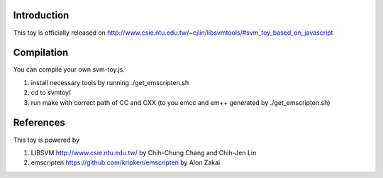 Introduction
============

This toy is officially released on
http://www.csie.ntu.edu.tw/~cjlin/libsvmtools/#svm_toy_based_on_javascript


Compilation
===========

You can compile your own svm-toy.js.

1. install necessary tools by running ./get_emscripten.sh
2. cd to svmtoy/
3. run make with correct path of CC and CXX (to you emcc and em++ generated by ./get_emscripten.sh) 


References
==========

This toy is powered by

1. LIBSVM http://www.csie.ntu.edu.tw/ by Chih-Chung Chang and Chih-Jen Lin
2. emscripten https://github.com/kripken/emscripten by Alon Zakai
